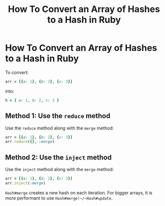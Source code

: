 #+TITLE: How To Convert an Array of Hashes to a Hash in Ruby
#+abstract: How To Convert an Array of Hashes to a Hash in Ruby

* How To Convert an Array of Hashes to a Hash in Ruby

To convert:

#+begin_src ruby
arr = [{a: 1}, {b: 2}, {c: 3}]
#+end_src

into:

#+begin_src ruby
h = { a: 1, b: 2, c: 3 }
#+end_src

** Method 1: Use the ~reduce~ method

Use the ~reduce~ method along with the ~merge~ method:

#+begin_src ruby
arr = [{a: 1}, {b: 2}, {c: 3}]
arr.reduce({}, :merge)
#+end_src

#+RESULTS:
| :a=>1 | :b=>2 | :c=>3 |

** Method 2: Use the ~inject~ method


Use the ~inject~ method along with the ~merge~ method:

#+begin_src ruby
arr = [{a: 1}, {b: 2}, {c: 3}]
arr.inject(:merge)
#+end_src

#+RESULTS:
| :a=>1 | :b=>2 | :c=>3 |

~Hash#merge~ creates a new hash on each iteration. For bigger arrays, it is more
performant to use ~Hash#merge!~/~Hash#update~.
